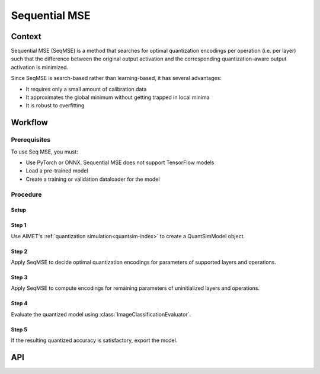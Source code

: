 .. _featureguide-seq-mse:

##############
Sequential MSE
##############

Context
=======

Sequential MSE (SeqMSE) is a method that searches for optimal quantization encodings per operation
(i.e. per layer) such that the difference between the original output activation and the
corresponding quantization-aware output activation is minimized.

Since SeqMSE is search-based rather than learning-based, it has several advantages:

- It requires only a small amount of calibration data
- It approximates the global minimum without getting trapped in local minima
- It is robust to overfitting


Workflow
========

Prerequisites
-------------

To use Seq MSE, you must:

- Use PyTorch or ONNX. Sequential MSE does not support TensorFlow models
- Load a pre-trained model
- Create a training or validation dataloader for the model

Procedure
---------

Setup
~~~~~

.. tab-set::
    :sync-group: platform

    .. tab-item:: PyTorch
        :sync: torch

        .. literalinclude:: ../snippets/torch/apply_seqmse.py
            :language: python
            :start-after: # [setup]
            :end-before: # End of load the model

        .. literalinclude:: ../snippets/torch/apply_seqmse.py
            :language: python
            :start-after: # Prepare the dataloader
            :end-before: # End of dataloader

    .. tab-item:: TensorFlow
        :sync: tf

        Not supported.

    .. tab-item:: ONNX
        :sync: onnx

        tbd.

Step 1
~~~~~~

Use AIMET's :ref:`quantization simulation<quantsim-index>` to create a QuantSimModel object.

.. tab-set::
    :sync-group: platform

    .. tab-item:: PyTorch
        :sync: torch

        .. literalinclude:: ../snippets/torch/apply_seqmse.py
            :language: python
            :start-after: # Create Quantization Simulation Model
            :end-before: # End of QuantizationSimModel

    .. tab-item:: TensorFlow
        :sync: tf

        Not supported.

    .. tab-item:: ONNX
        :sync: onnx

        tbd.


Step 2
~~~~~~

Apply SeqMSE to decide optimal quantization encodings for parameters of supported layers and operations.

.. tab-set::
    :sync-group: platform

    .. tab-item:: PyTorch
        :sync: torch

        .. literalinclude:: ../snippets/torch/apply_seqmse.py
            :language: python
            :start-after: # Apply Seq MSE
            :end-before: # End of Seq MSE

    .. tab-item:: TensorFlow
        :sync: tf

        Not supported.

    .. tab-item:: ONNX
        :sync: onnx

        tbd.

Step 3
~~~~~~

Apply SeqMSE to compute encodings for remaining parameters of uninitialized layers and operations.

.. tab-set::
    :sync-group: platform

    .. tab-item:: PyTorch
        :sync: torch

        .. literalinclude:: ../snippets/torch/apply_seqmse.py
            :language: python
            :start-after: # Calibration callback
            :end-before: # End of compute_encodings

    .. tab-item:: TensorFlow
        :sync: tf

        Not supported.

    .. tab-item:: ONNX
        :sync: onnx

        tbd.

Step 4
~~~~~~

Evaluate the quantized model using :class:`ImageClassificationEvaluator`.

.. tab-set::
    :sync-group: platform

    .. tab-item:: PyTorch
        :sync: torch

        .. literalinclude:: ../snippets/torch/apply_seqmse.py
            :language: python
            :start-after: # Evaluation
            :end-before: # End of evaluation

    .. tab-item:: TensorFlow
        :sync: tf

        Not supported.

    .. tab-item:: ONNX
        :sync: onnx

        tbd.

Step 5
~~~~~~

If the resulting quantized accuracy is satisfactory, export the model.

.. tab-set::
    :sync-group: platform

    .. tab-item:: PyTorch
        :sync: torch

        .. literalinclude:: ../snippets/torch/apply_seqmse.py
            :language: python
            :start-after: # Export
            :end-before: # End of export

API
===

.. tab-set::
    :sync-group: platform

    .. tab-item:: PyTorch
        :sync: torch

        .. include:: ../apiref/torch/seq_mse.rst
            :start-after: # start-after

    .. tab-item:: TensorFlow
        :sync: tf

        Not supported.

    .. tab-item:: ONNX
        :sync: onnx

        .. include:: ../apiref/onnx/seq_mse.rst
            :start-after: # start-after


